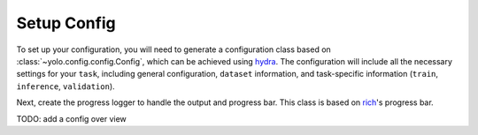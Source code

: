 Setup Config
============

To set up your configuration, you will need to generate a configuration class based on :class:`~yolo.config.config.Config`, which can be achieved using `hydra <https://hydra.cc/>`_.
The configuration will include all the necessary settings for your ``task``, including general configuration, ``dataset`` information, and task-specific information (``train``, ``inference``, ``validation``).

Next, create the progress logger to handle the output and progress bar. This class is based on `rich <https://github.com/Textualize/rich>`_'s progress bar.

.. tabs::

   .. tab:: decorator
      .. code-block:: python

         import hydra
         from yolo import ProgressLogger
         from yolo.config.config import Config

         @hydra.main(config_path="config", config_name="config", version_base=None)
         def main(cfg: Config):
             progress = ProgressLogger(cfg, exp_name=cfg.name)
             pass

   .. tab:: initialize & compose
      .. code-block:: python

         from hydra import compose, initialize
         from yolo import ProgressLogger
         from yolo.config.config import Config

         with initialize(config_path="config", version_base=None):
             cfg = compose(config_name="config", overrides=["task=train", "model=v9-c"])

         progress = ProgressLogger(cfg, exp_name=cfg.name)

TODO: add a config over view
